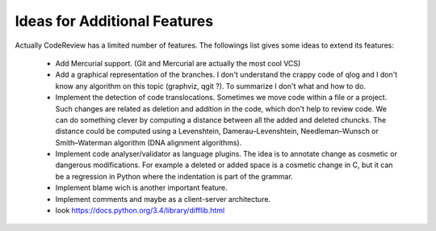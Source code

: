 ===============================
 Ideas for Additional Features
===============================

Actually CodeReview has a limited number of features.  The followings list gives some ideas to extend its
features:

 * Add Mercurial support. (Git and Mercurial are actually the most cool VCS)

 * Add a graphical representation of the branches.  I don't understand the crappy code of qlog and I
   don't know any algorithm on this topic (graphviz, qgit ?).  To summarize I don't what and how to do.

 * Implement the detection of code translocations.  Sometimes we move code within a file or a
   project.  Such changes are related as deletion and addition in the code, which don't help to
   review code.  We can do something clever by computing a distance between all the added and
   deleted chuncks.  The distance could be computed using a Levenshtein, Damerau–Levenshtein,
   Needleman–Wunsch or Smith–Waterman algorithm (DNA alignment algorithms).

 * Implement code analyser/validator as language plugins.  The idea is to annotate change as
   cosmetic or dangerous modifications.  For example a deleted or added space is a cosmetic change
   in C, but it can be a regression in Python where the indentation is part of the grammar.

 * Implement blame wich is another important feature.

 * Implement comments and maybe as a client-server architecture.

 * look https://docs.python.org/3.4/library/difflib.html
